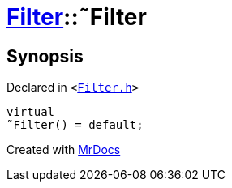 [#Filter-2destructor]
= xref:Filter.adoc[Filter]::&tilde;Filter
:relfileprefix: ../
:mrdocs:


== Synopsis

Declared in `&lt;https://github.com/PrismLauncher/PrismLauncher/blob/develop/launcher/Filter.h#L8[Filter&period;h]&gt;`

[source,cpp,subs="verbatim,replacements,macros,-callouts"]
----
virtual
&tilde;Filter() = default;
----



[.small]#Created with https://www.mrdocs.com[MrDocs]#
